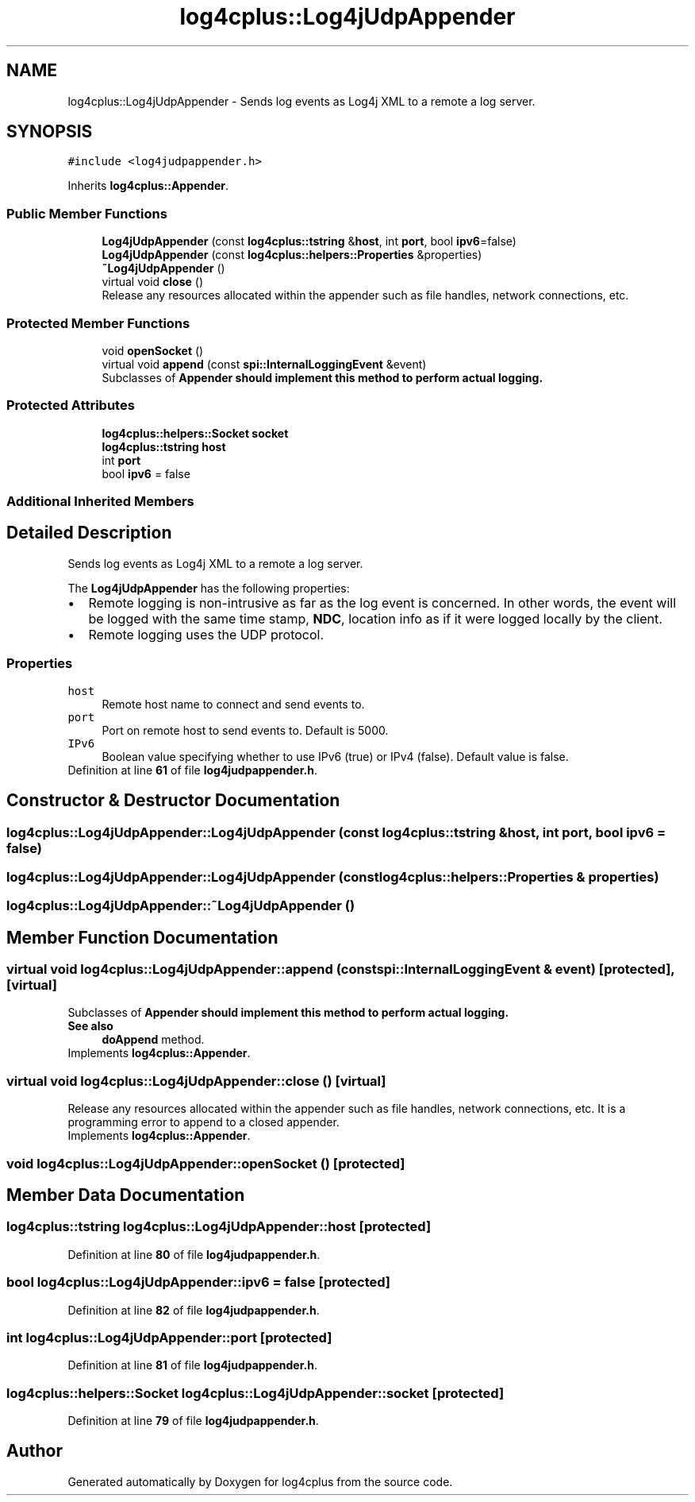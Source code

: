 .TH "log4cplus::Log4jUdpAppender" 3 "Fri Sep 20 2024" "Version 2.1.0" "log4cplus" \" -*- nroff -*-
.ad l
.nh
.SH NAME
log4cplus::Log4jUdpAppender \- Sends log events as Log4j XML to a remote a log server\&.  

.SH SYNOPSIS
.br
.PP
.PP
\fC#include <log4judpappender\&.h>\fP
.PP
Inherits \fBlog4cplus::Appender\fP\&.
.SS "Public Member Functions"

.in +1c
.ti -1c
.RI "\fBLog4jUdpAppender\fP (const \fBlog4cplus::tstring\fP &\fBhost\fP, int \fBport\fP, bool \fBipv6\fP=false)"
.br
.ti -1c
.RI "\fBLog4jUdpAppender\fP (const \fBlog4cplus::helpers::Properties\fP &properties)"
.br
.ti -1c
.RI "\fB~Log4jUdpAppender\fP ()"
.br
.ti -1c
.RI "virtual void \fBclose\fP ()"
.br
.RI "Release any resources allocated within the appender such as file handles, network connections, etc\&. "
.in -1c
.SS "Protected Member Functions"

.in +1c
.ti -1c
.RI "void \fBopenSocket\fP ()"
.br
.ti -1c
.RI "virtual void \fBappend\fP (const \fBspi::InternalLoggingEvent\fP &event)"
.br
.RI "Subclasses of \fC\fBAppender\fP\fP should implement this method to perform actual logging\&. "
.in -1c
.SS "Protected Attributes"

.in +1c
.ti -1c
.RI "\fBlog4cplus::helpers::Socket\fP \fBsocket\fP"
.br
.ti -1c
.RI "\fBlog4cplus::tstring\fP \fBhost\fP"
.br
.ti -1c
.RI "int \fBport\fP"
.br
.ti -1c
.RI "bool \fBipv6\fP = false"
.br
.in -1c
.SS "Additional Inherited Members"
.SH "Detailed Description"
.PP 
Sends log events as Log4j XML to a remote a log server\&. 

The \fBLog4jUdpAppender\fP has the following properties:
.PP
.PD 0
.IP "\(bu" 2
Remote logging is non-intrusive as far as the log event is concerned\&. In other words, the event will be logged with the same time stamp, \fBNDC\fP, location info as if it were logged locally by the client\&.
.PP

.IP "\(bu" 2
Remote logging uses the UDP protocol\&. 
.PP
.PP
.SS "Properties"
.PP
.IP "\fB\fChost\fP \fP" 1c
Remote host name to connect and send events to\&.
.PP
.IP "\fB\fCport\fP \fP" 1c
Port on remote host to send events to\&. Default is 5000\&.
.PP
.IP "\fB\fCIPv6\fP \fP" 1c
Boolean value specifying whether to use IPv6 (true) or IPv4 (false)\&. Default value is false\&.
.PP
.PP

.PP
Definition at line \fB61\fP of file \fBlog4judpappender\&.h\fP\&.
.SH "Constructor & Destructor Documentation"
.PP 
.SS "log4cplus::Log4jUdpAppender::Log4jUdpAppender (const \fBlog4cplus::tstring\fP & host, int port, bool ipv6 = \fCfalse\fP)"

.SS "log4cplus::Log4jUdpAppender::Log4jUdpAppender (const \fBlog4cplus::helpers::Properties\fP & properties)"

.SS "log4cplus::Log4jUdpAppender::~Log4jUdpAppender ()"

.SH "Member Function Documentation"
.PP 
.SS "virtual void log4cplus::Log4jUdpAppender::append (const \fBspi::InternalLoggingEvent\fP & event)\fC [protected]\fP, \fC [virtual]\fP"

.PP
Subclasses of \fC\fBAppender\fP\fP should implement this method to perform actual logging\&. 
.PP
\fBSee also\fP
.RS 4
\fBdoAppend\fP method\&. 
.RE
.PP

.PP
Implements \fBlog4cplus::Appender\fP\&.
.SS "virtual void log4cplus::Log4jUdpAppender::close ()\fC [virtual]\fP"

.PP
Release any resources allocated within the appender such as file handles, network connections, etc\&. It is a programming error to append to a closed appender\&. 
.PP
Implements \fBlog4cplus::Appender\fP\&.
.SS "void log4cplus::Log4jUdpAppender::openSocket ()\fC [protected]\fP"

.SH "Member Data Documentation"
.PP 
.SS "\fBlog4cplus::tstring\fP log4cplus::Log4jUdpAppender::host\fC [protected]\fP"

.PP
Definition at line \fB80\fP of file \fBlog4judpappender\&.h\fP\&.
.SS "bool log4cplus::Log4jUdpAppender::ipv6 = false\fC [protected]\fP"

.PP
Definition at line \fB82\fP of file \fBlog4judpappender\&.h\fP\&.
.SS "int log4cplus::Log4jUdpAppender::port\fC [protected]\fP"

.PP
Definition at line \fB81\fP of file \fBlog4judpappender\&.h\fP\&.
.SS "\fBlog4cplus::helpers::Socket\fP log4cplus::Log4jUdpAppender::socket\fC [protected]\fP"

.PP
Definition at line \fB79\fP of file \fBlog4judpappender\&.h\fP\&.

.SH "Author"
.PP 
Generated automatically by Doxygen for log4cplus from the source code\&.

